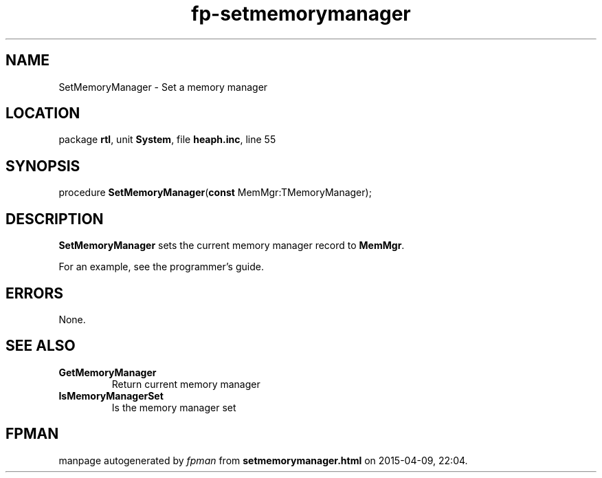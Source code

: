 .\" file autogenerated by fpman
.TH "fp-setmemorymanager" 3 "2014-03-14" "fpman" "Free Pascal Programmer's Manual"
.SH NAME
SetMemoryManager - Set a memory manager
.SH LOCATION
package \fBrtl\fR, unit \fBSystem\fR, file \fBheaph.inc\fR, line 55
.SH SYNOPSIS
procedure \fBSetMemoryManager\fR(\fBconst\fR MemMgr:TMemoryManager);
.SH DESCRIPTION
\fBSetMemoryManager\fR sets the current memory manager record to \fBMemMgr\fR.

For an example, see the programmer's guide.


.SH ERRORS
None.


.SH SEE ALSO
.TP
.B GetMemoryManager
Return current memory manager
.TP
.B IsMemoryManagerSet
Is the memory manager set

.SH FPMAN
manpage autogenerated by \fIfpman\fR from \fBsetmemorymanager.html\fR on 2015-04-09, 22:04.

